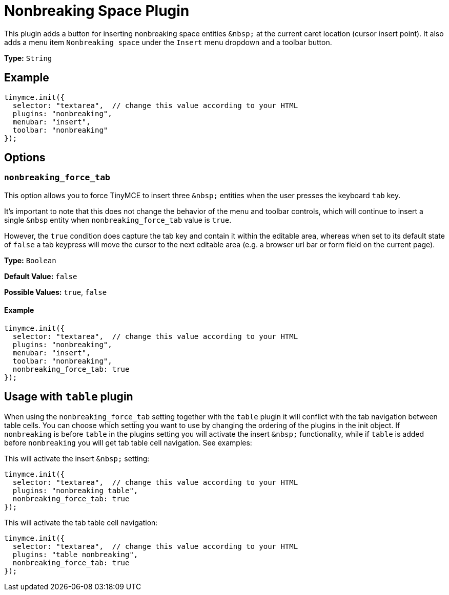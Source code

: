 :rootDir: ../
:partialsDir: {rootDir}partials/
= Nonbreaking Space Plugin
:controls: toolbar button, menu item
:description: Insert a nonbreaking space.
:keywords: nonbreaking nonbreaking_force_tab insert
:title_nav: Nonbreaking

This plugin adds a button for inserting nonbreaking space entities `+&nbsp;+` at the current caret location (cursor insert point). It also adds a menu item `Nonbreaking space` under the `Insert` menu dropdown and a toolbar button.

*Type:* `String`

[[example]]
== Example

[source,js]
----
tinymce.init({
  selector: "textarea",  // change this value according to your HTML
  plugins: "nonbreaking",
  menubar: "insert",
  toolbar: "nonbreaking"
});
----

[[options]]
== Options

[[nonbreaking_force_tab]]
=== `nonbreaking_force_tab`

This option allows you to force TinyMCE to insert three `+&nbsp;+` entities when the user presses the keyboard `tab` key.

It's important to note that this does not change the behavior of the menu and toolbar controls, which will continue to insert a single `&nbsp` entity when `nonbreaking_force_tab` value is `true`.

However, the `true` condition does capture the tab key and contain it within the editable area, whereas when set to its default state of `false` a tab keypress will move the cursor to the next editable area (e.g. a browser url bar or form field on the current page).

*Type:* `Boolean`

*Default Value:* `false`

*Possible Values:* `true`, `false`

==== Example

[source,js]
----
tinymce.init({
  selector: "textarea",  // change this value according to your HTML
  plugins: "nonbreaking",
  menubar: "insert",
  toolbar: "nonbreaking",
  nonbreaking_force_tab: true
});
----

[[usage-with-table-plugin]]
== Usage with `table` plugin
anchor:usagewithtableplugin[historical anchor]

When using the `nonbreaking_force_tab` setting together with the `table` plugin it will conflict with the tab navigation between table cells. You can choose which setting you want to use by changing the ordering of the plugins in the init object. If `nonbreaking` is before `table` in the plugins setting you will activate the insert `+&nbsp;+` functionality, while if `table` is added before `nonbreaking` you will get tab table cell navigation. See examples:

This will activate the insert `+&nbsp;+` setting:

[source,js]
----
tinymce.init({
  selector: "textarea",  // change this value according to your HTML
  plugins: "nonbreaking table",
  nonbreaking_force_tab: true
});
----

This will activate the tab table cell navigation:

[source,js]
----
tinymce.init({
  selector: "textarea",  // change this value according to your HTML
  plugins: "table nonbreaking",
  nonbreaking_force_tab: true
});
----
